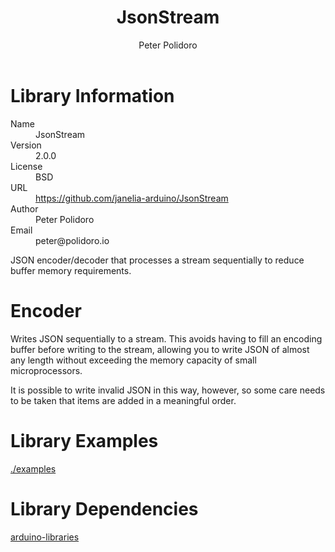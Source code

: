 #+TITLE: JsonStream
#+AUTHOR: Peter Polidoro
#+EMAIL: peter@polidoro.io

* Library Information
  - Name :: JsonStream
  - Version :: 2.0.0
  - License :: BSD
  - URL :: https://github.com/janelia-arduino/JsonStream
  - Author :: Peter Polidoro
  - Email :: peter@polidoro.io

  JSON encoder/decoder that processes a stream sequentially to reduce
  buffer memory requirements.

* Encoder

  Writes JSON sequentially to a stream. This avoids having to fill an
  encoding buffer before writing to the stream, allowing you to write
  JSON of almost any length without exceeding the memory capacity of
  small microprocessors.

  It is possible to write invalid JSON in this way, however, so some
  care needs to be taken that items are added in a meaningful order.

* Library Examples

  [[./examples]]

* Library Dependencies

  [[https://github.com/janelia-arduino/arduino-libraries][arduino-libraries]]
